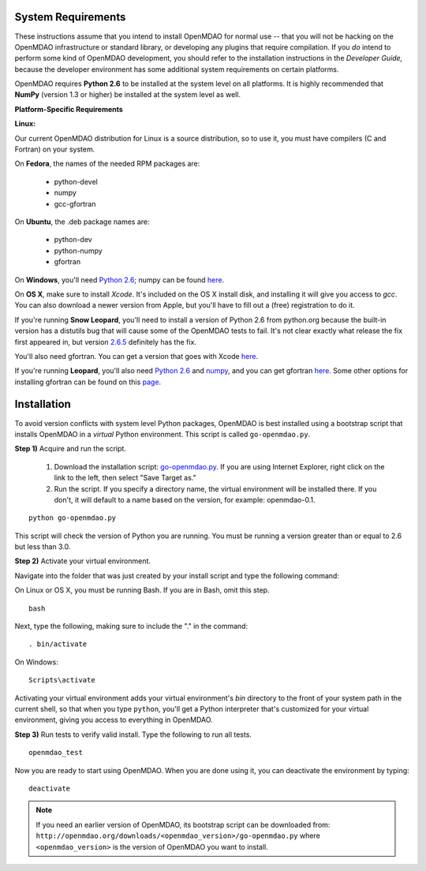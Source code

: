 
.. _Installing-OpenMDAO:


.. _System-Requirements:

System Requirements
===================

These instructions assume that you intend to install OpenMDAO for normal use -- that you will not be hacking on
the OpenMDAO infrastructure or standard library, or developing any plugins that require compilation. If you *do*
intend to perform some kind of OpenMDAO development, you should refer to the installation instructions in the
*Developer Guide,* because the developer environment has some additional system requirements on certain
platforms.

OpenMDAO requires **Python 2.6** to be installed at the system level on all platforms. 
It is highly recommended that **NumPy** (version 1.3 or higher) be 
installed at the system level as well.

**Platform-Specific Requirements**

**Linux:**

Our current OpenMDAO distribution for Linux is a source distribution, so to 
use it, you must have compilers (C and Fortran) on your system.

On **Fedora**, the names of the needed RPM packages are:

    - python-devel
    - numpy
    - gcc-gfortran

On **Ubuntu**, the .deb package names are:

    - python-dev
    - python-numpy
    - gfortran

On **Windows**, you'll need `Python 2.6`__; numpy can be found
`here`__.
    
.. __: http://www.python.org/download/

.. __: http://sourceforge.net/projects/numpy/files/


On **OS X**, make sure to install *Xcode*. It's included on the OS X install
disk, and installing it will give you access to *gcc*. You can also download a newer version
from Apple, but you'll have to fill out a (free) registration to do it. 

If you're running **Snow Leopard**, you'll need to install a version of Python 2.6 from python.org
because the built-in version has a distutils bug that will cause some of the OpenMDAO tests
to fail.  It's not clear exactly what release the fix first appeared in, but version `2.6.5`__
definitely has the fix.

.. __: http://python.org/ftp/python/2.6.5/python-2.6.5-macosx10.3-2010-03-24.dmg

You'll also need gfortran.  You can get a version that goes with Xcode `here`__.

.. __: http://r.research.att.com/gfortran-42-5646.pkg

If you're running **Leopard**, you'll also need `Python 2.6`__ 
and `numpy`__, and you can get gfortran `here`__.  Some other options for installing
gfortran can be found on this `page`__.

.. __: http://python.org/ftp/python/2.6.5/python-2.6.5-macosx10.3-2010-03-24.dmg

.. __: http://sourceforge.net/projects/numpy/files/NumPy/1.4.1/numpy-1.4.1-py2.6-python.org.dmg/download

.. __: http://openmdao.org/downloads/misc/gfortran-macosx-leopard-x86.dmg

.. __: http://gcc.gnu.org/wiki/GFortranBinaries#MacOS

.. _Installation:

Installation
============

To avoid version conflicts with system level Python packages, OpenMDAO is best installed using a
bootstrap script that installs OpenMDAO in a *virtual* Python environment. This script is called
``go-openmdao.py``. 

**Step 1)** Acquire and run the script.

   1. Download the installation script: `go-openmdao.py <http://openmdao.org/downloads/latest/go-openmdao.py>`_. If you are
      using Internet Explorer, right click on the link to the left, then select "Save Target as."

   2. Run the script. If you specify a directory name, the virtual environment will be
      installed there. If you don't, it will default to a name based on the version, for example:
      openmdao-0.1. 

::

   python go-openmdao.py


This script will check the version of Python you are running. You must be running a version greater than or equal to 2.6 but
less than 3.0.


**Step 2)** Activate your virtual environment.

Navigate into the folder that was just created by your install script and type the following
command:

On Linux or OS X, you must be running Bash. If you are in Bash, omit this step. 

:: 

   bash

Next, type the following, making sure to include the "." in the command:

::

   . bin/activate


On Windows:

::

   Scripts\activate

Activating your virtual environment adds your virtual environment's `bin` directory to 
the front of your system path in the current shell, so that when you type ``python``, 
you'll get a Python interpreter that's customized for your virtual environment, 
giving you access to everything in OpenMDAO.

**Step 3)** Run tests to verify valid install. Type the following to run all tests.

::

   openmdao_test
   
Now you are ready to start using OpenMDAO.  When you are done using it, you can deactivate the environment
by typing:

::

   deactivate
   

.. note:: If you need an earlier version of OpenMDAO, its bootstrap script can be downloaded from:
   ``http://openmdao.org/downloads/<openmdao_version>/go-openmdao.py`` 
   where ``<openmdao_version>`` is the version of OpenMDAO you want to install. 


